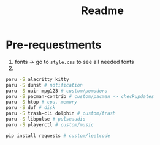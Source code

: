#+title: Readme

* Pre-requestments
1. fonts → go to =style.css= to see all needed fonts
2.
#+begin_src bash
paru -S alacritty kitty
paru -S dunst # notification
paru -S uair mpg123 # custom/pomodoro
paru -S pacman-contrib # custom/pacman -> checkupdates
paru -S htop # cpu, memory
paru -S duf # disk
paru -S trash-cli dolphin # custom/trash
paru -S libpulse # pulseaudio
paru -S playerctl # custom/music

pip install requests # custom/leetcode
#+end_src
